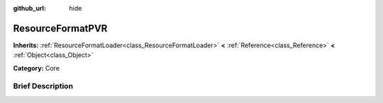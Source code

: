 :github_url: hide

.. Generated automatically by doc/tools/makerst.py in Godot's source tree.
.. DO NOT EDIT THIS FILE, but the ResourceFormatPVR.xml source instead.
.. The source is found in doc/classes or modules/<name>/doc_classes.

.. _class_ResourceFormatPVR:

ResourceFormatPVR
=================

**Inherits:** :ref:`ResourceFormatLoader<class_ResourceFormatLoader>` **<** :ref:`Reference<class_Reference>` **<** :ref:`Object<class_Object>`

**Category:** Core

Brief Description
-----------------




